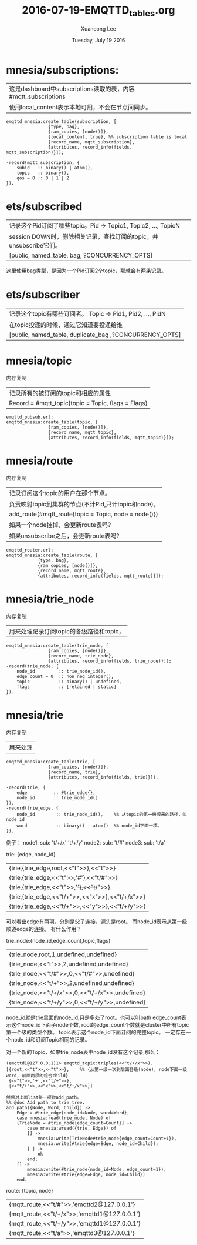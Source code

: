 #+TITLE: 2016-07-19-EMQTTD_tables.org
#+AUTHOR: Xuancong Lee 
#+EMAIL:  congleetea@gmail.com
#+DATE:  Tuesday, July 19 2016 
#+OPTIONS: ^:nil

* mnesia/subscriptions: 
| 这是dashboard中subscriptions读取的表，内容#mqtt_subscriptions |
| 使用local_content表示本地可用，不会在节点间同步。             |

#+BEGIN_SRC
emqttd_mnesia:create_table(subscription, [
                {type, bag},
                {ram_copies, [node()]},
                {local_content, true}, %% subscription table is local
                {record_name, mqtt_subscription},
                {attributes, record_info(fields, mqtt_subscription)}]);
#+END_SRC
#+BEGIN_SRC
-record(mqtt_subscription, {
    subid   :: binary() | atom(),
    topic   :: binary(),
    qos = 0 :: 0 | 1 | 2
}).
#+END_SRC

* ets/subscribed
| 记录这个Pid订阅了哪些topic。Pid -> Topic1, Topic2, ..., TopicN     |
| session DOWN时，删除相关记录，查找订阅的topic，并unsubscribe它们。 |
| [public, named_table, bag, ?CONCURRENCY_OPTS]                      |
这里使用bag类型，是因为一个Pid订阅2个topic，那就会有两条记录。
* ets/subscriber
| 记录这个topic有哪些订阅者。 Topic -> Pid1, Pid2, ..., PidN |
| 在topic投递的时候，通过它知道要投递给谁                    |
| [public, named_table, duplicate_bag ,?CONCURRENCY_OPTS]    |

* mnesia/topic 
  内存复制
| 记录所有的被订阅的topic和相应的属性                |
| Record = #mqtt_topic{topic = Topic, flags = Flags} |
#+BEGIN_SRC
emqttd_pubsub.erl:
emqttd_mnesia:create_table(topic, [
                {ram_copies, [node()]},
                {record_name, mqtt_topic},
                {attributes, record_info(fields, mqtt_topic)}]);
#+END_SRC
* mnesia/route 
  内存复制
| 记录订阅这个topic的用户在那个节点。                  |
| 负责映射topic到集群的节点(不计Pid,只计topic和node)。 |
| add_route(#mqtt_route{topic = Topic, node = node()}) |
| 如果一个node挂掉，会更新route表吗?                   |
| 如果unsubscribe之后，会更新route表吗?                |

#+BEGIN_SRC
emqttd_router.erl:
emqttd_mnesia:create_table(route, [
            {type, bag},
            {ram_copies, [node()]},
            {record_name, mqtt_route},
            {attributes, record_info(fields, mqtt_route)}]);
#+END_SRC

* mnesia/trie_node
  内存复制
| 用来处理记录订阅topic的各级路径和topic，
#+BEGIN_SRC
emqttd_mnesia:create_table(trie_node, [
                {ram_copies, [node()]},
                {record_name, trie_node},
                {attributes, record_info(fields, trie_node)}]);
-record(trie_node, {
    node_id         :: trie_node_id(),
    edge_count = 0  :: non_neg_integer(),
    topic           :: binary() | undefined,
    flags           :: [retained | static]
}).
#+END_SRC

* mnesia/trie 
  内存复制
| 用来处理  |
#+BEGIN_SRC
emqttd_mnesia:create_table(trie, [
                {ram_copies, [node()]},
                {record_name, trie},
                {attributes, record_info(fields, trie)}]),
#+END_SRC
#+BEGIN_SRC
-record(trie, {
    edge          :: #trie_edge{},
    node_id       :: trie_node_id()
}).
-record(trie_edge, {
    node_id        :: trie_node_id(),    %% 从topic的第一级顺来的路径，叫node_id
    word           :: binary() | atom()  %% node_id下面一项。
}).
#+END_SRC

例子：
node1: sub: 't/+/x' 't/+/y'
node2: sub: 't/#' 
node3: sub: 't/a'

trie: {edge, node_id}
| {trie,{trie_edge,root,<<"t">>},<<"t">>}          |
| {trie,{trie_edge,<<"t">>,'#'},<<"t/#">>}         |
| {trie,{trie_edge,<<"t">>,'+'},<<"t/+">>}         |
| {trie,{trie_edge,<<"t/+">>,<<"x">>},<<"t/+/x">>} |
| {trie,{trie_edge,<<"t/+">>,<<"y">>},<<"t/+/y">>} |
可以看出edge有两项，分别是父子连接，源头是root。
而node_id表示从第一级顺道edge的连接。
有什么作用？


trie_node:{node_id,edge_count,topic,flags}
| {trie_node,root,1,undefined,undefined}          |
| {trie_node,<<"t">>,2,undefined,undefined}       |
| {trie_node,<<"t/#">>,0,<<"t/#">>,undefined}     |
| {trie_node,<<"t/+">>,2,undefined,undefined}     |
| {trie_node,<<"t/+/x">>,0,<<"t/+/x">>,undefined} |
| {trie_node,<<"t/+/y">>,0,<<"t/+/y">>,undefined} |
node_id就是trie里面的node_id,只是多处了root。也可以叫path
edge_count表示这个node_id下面子node个数, root的edge_count个数就是cluster中所有topic第一个级的类型个数。
topic表示这个node_id下面订阅的完整topic。
一定存在一个node_id和订阅Topic相同的记录。

对一个新的Topic，如果trie_node表中node_id没有这个记录,那么：
#+BEGIN_SRC
(emqttd1@127.0.0.1)1> emqttd_topic:triples(<<"t/+/x">>).
[{root,<<"t">>,<<"t">>},    %% {从第一级一次到后面各级(node), node下面一级word, 前面两项的组合child}
 {<<"t">>,'+',<<"t/+">>},
 {<<"t/+">>,<<"x">>,<<"t/+/x">>}]

然后对上面list每一项做add_path。
%% @doc Add path to trie tree.
add_path({Node, Word, Child}) ->
    Edge = #trie_edge{node_id=Node, word=Word},
    case mnesia:read(trie_node, Node) of
    [TrieNode = #trie_node{edge_count=Count}] ->
        case mnesia:wread({trie, Edge}) of
        [] ->
            mnesia:write(TrieNode#trie_node{edge_count=Count+1}),
            mnesia:write(#trie{edge=Edge, node_id=Child});
        [_] ->
            ok
        end;
    [] ->
        mnesia:write(#trie_node{node_id=Node, edge_count=1}),
        mnesia:write(#trie{edge=Edge, node_id=Child})
    end.
#+END_SRC

route: {topic, node}
| {mqtt_route,<<"t/#">>,'emqttd2@127.0.0.1'}   |
| {mqtt_route,<<"t/+/x">>,'emqttd1@127.0.0.1'} |
| {mqtt_route,<<"t/+/y">>,'emqttd1@127.0.0.1'} |
| {mqtt_route,<<"t/a">>,'emqttd3@127.0.0.1'}   |
